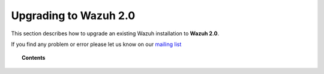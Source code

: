 .. _upgrading_wazuh:

Upgrading to Wazuh 2.0
===================================================

This section describes how to upgrade an existing Wazuh installation to **Wazuh 2.0**.

If you find any problem or error please let us know on our `mailing list <https://groups.google.com/d/forum/wazuh>`_

.. topic:: Contents

    .. toctree::
       :maxdepth: 2

       upgrading-wazuh-server
       upgrading-elk-server
       upgrading-wazuh-agent
